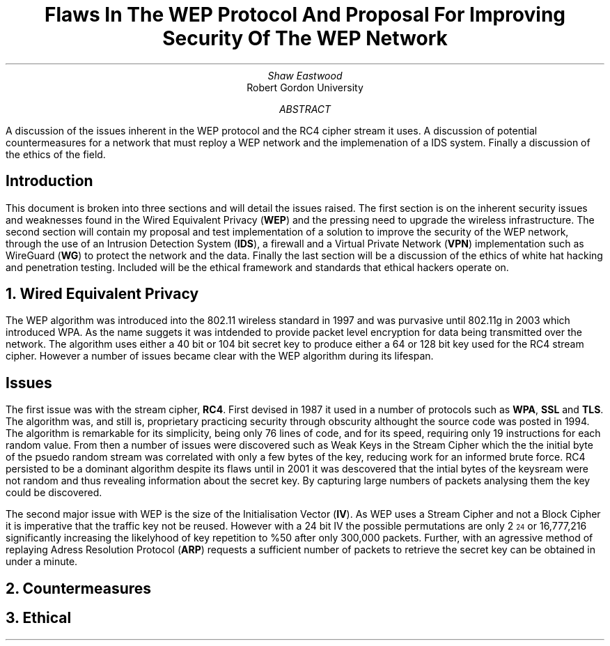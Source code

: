 .TL
Flaws In The WEP Protocol And Proposal For Improving Security Of The WEP Network
.AU
Shaw Eastwood
.AI
Robert Gordon University
.DA
.AB
A discussion of the issues inherent in the WEP protocol and the RC4 cipher stream it uses. A discussion of potential countermeasures for a network that must reploy a WEP network and the implemenation of a IDS system. Finally a discussion of the ethics of the field.
.AE
.SH
Introduction
.PP
This document is broken into three sections and will detail the issues raised.
The first section is on the inherent security issues and weaknesses found in the Wired Equivalent Privacy
.B "WEP" ) (
and the pressing need to upgrade the wireless infrastructure.
The second section will contain my proposal and test implementation of a solution to improve the security of the WEP network, through the use of an Intrusion Detection System
.B "IDS" ), (
a firewall and a Virtual Private Network
.B "VPN" ) (
implementation such as WireGuard
.B "WG" ) (
to protect the network and the data.
Finally the last section will be a discussion of the ethics of white hat hacking and penetration testing.
Included will be the ethical framework and standards that ethical hackers operate on.

.NH
Wired Equivalent Privacy
\# TODO : Problems with RC4
\# TODO : WEP Encryption diagram
\# TODO : Explain flaws with the IV
\# TODO : Demonstration walkthrough of the process
.PP
The WEP algorithm was introduced into the 802.11 wireless standard in 1997 and was purvasive until 802.11g in 2003 which introduced WPA.
As the name suggets it was intdended to provide packet level encryption for data being transmitted over the network.
The algorithm uses either a 40 bit or 104 bit secret key to produce either a 64 or 128 bit key used for the RC4 stream cipher.
However a number of issues became clear with the WEP algorithm during its lifespan.
.SH 2
Issues
.PP
The first issue was with the stream cipher,
.B "RC4" .
First devised in 1987 it used in a number of protocols such as
.B "WPA" ,
.B "SSL"
and
.B "TLS" .
The algorithm was, and still is, proprietary practicing security through obscurity althought the source code was posted in 1994.
The algorithm is remarkable for its simplicity, being only 76 lines of code, and for its speed, requiring only 19 instructions for each random value.
From then a number of issues were discovered such as Weak Keys in the Stream Cipher
\#.[weak keys.]
which the the initial byte of the psuedo random stream was correlated with only a few bytes of the key, reducing work for an informed brute force.
RC4 persisted to be a dominant algorithm despite its flaws until in 2001 it was descovered that the intial bytes of the keysream were not random and thus revealing information about the secret key.
By capturing large numbers of packets analysing them the key could be discovered.
\#.[ weakness in key scheduling .[
.PP
The second major issue with WEP is the size of the Initialisation Vector
.B "IV" ). (
As WEP uses a Stream Cipher and not a Block Cipher it is imperative that the traffic key not be reused.
However with a 24 bit IV the possible permutations are only 2
\*{24\*}
or 16,777,216 significantly increasing the likelyhood of key repetition to %50 after only 300,000 packets.
Further, with an agressive method of replaying Adress Resolution Protocol
.B "ARP" ) (
requests a sufficient number of packets to retrieve the secret key can be obtained in under a minute.
\#.[ breaking 104 bit WEP ].


.NH
Countermeasures


.NH
Ethical
